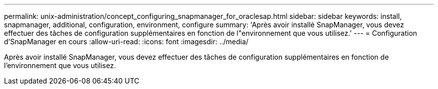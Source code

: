 ---
permalink: unix-administration/concept_configuring_snapmanager_for_oraclesap.html 
sidebar: sidebar 
keywords: install, snapmanager, additional, configuration, environment, configure 
summary: 'Après avoir installé SnapManager, vous devez effectuer des tâches de configuration supplémentaires en fonction de l"environnement que vous utilisez.' 
---
= Configuration d'SnapManager en cours
:allow-uri-read: 
:icons: font
:imagesdir: ../media/


[role="lead"]
Après avoir installé SnapManager, vous devez effectuer des tâches de configuration supplémentaires en fonction de l'environnement que vous utilisez.

